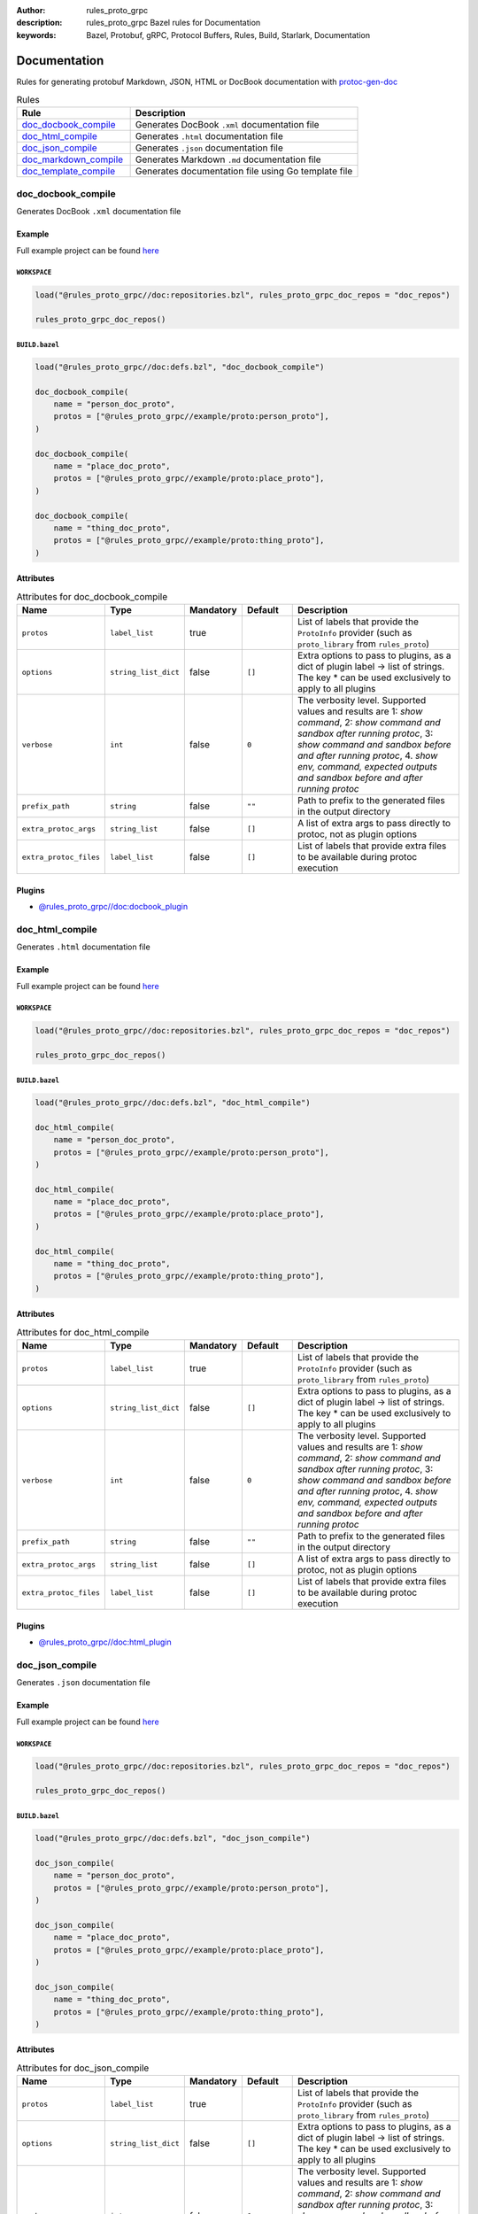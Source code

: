 :author: rules_proto_grpc
:description: rules_proto_grpc Bazel rules for Documentation
:keywords: Bazel, Protobuf, gRPC, Protocol Buffers, Rules, Build, Starlark, Documentation


Documentation
=============

Rules for generating protobuf Markdown, JSON, HTML or DocBook documentation with `protoc-gen-doc <https://github.com/pseudomuto/protoc-gen-doc>`_

.. list-table:: Rules
   :widths: 1 2
   :header-rows: 1

   * - Rule
     - Description
   * - `doc_docbook_compile`_
     - Generates DocBook ``.xml`` documentation file
   * - `doc_html_compile`_
     - Generates ``.html`` documentation file
   * - `doc_json_compile`_
     - Generates ``.json`` documentation file
   * - `doc_markdown_compile`_
     - Generates Markdown ``.md`` documentation file
   * - `doc_template_compile`_
     - Generates documentation file using Go template file

.. _doc_docbook_compile:

doc_docbook_compile
-------------------

Generates DocBook ``.xml`` documentation file

Example
*******

Full example project can be found `here <https://github.com/rules-proto-grpc/rules_proto_grpc/tree/master/example/doc/doc_docbook_compile>`__

``WORKSPACE``
^^^^^^^^^^^^^

.. code-block:: python

   load("@rules_proto_grpc//doc:repositories.bzl", rules_proto_grpc_doc_repos = "doc_repos")
   
   rules_proto_grpc_doc_repos()

``BUILD.bazel``
^^^^^^^^^^^^^^^

.. code-block:: python

   load("@rules_proto_grpc//doc:defs.bzl", "doc_docbook_compile")
   
   doc_docbook_compile(
       name = "person_doc_proto",
       protos = ["@rules_proto_grpc//example/proto:person_proto"],
   )
   
   doc_docbook_compile(
       name = "place_doc_proto",
       protos = ["@rules_proto_grpc//example/proto:place_proto"],
   )
   
   doc_docbook_compile(
       name = "thing_doc_proto",
       protos = ["@rules_proto_grpc//example/proto:thing_proto"],
   )

Attributes
**********

.. list-table:: Attributes for doc_docbook_compile
   :widths: 1 1 1 1 4
   :header-rows: 1

   * - Name
     - Type
     - Mandatory
     - Default
     - Description
   * - ``protos``
     - ``label_list``
     - true
     - 
     - List of labels that provide the ``ProtoInfo`` provider (such as ``proto_library`` from ``rules_proto``)
   * - ``options``
     - ``string_list_dict``
     - false
     - ``[]``
     - Extra options to pass to plugins, as a dict of plugin label -> list of strings. The key * can be used exclusively to apply to all plugins
   * - ``verbose``
     - ``int``
     - false
     - ``0``
     - The verbosity level. Supported values and results are 1: *show command*, 2: *show command and sandbox after running protoc*, 3: *show command and sandbox before and after running protoc*, 4. *show env, command, expected outputs and sandbox before and after running protoc*
   * - ``prefix_path``
     - ``string``
     - false
     - ``""``
     - Path to prefix to the generated files in the output directory
   * - ``extra_protoc_args``
     - ``string_list``
     - false
     - ``[]``
     - A list of extra args to pass directly to protoc, not as plugin options
   * - ``extra_protoc_files``
     - ``label_list``
     - false
     - ``[]``
     - List of labels that provide extra files to be available during protoc execution

Plugins
*******

- `@rules_proto_grpc//doc:docbook_plugin <https://github.com/rules-proto-grpc/rules_proto_grpc/blob/master/doc/BUILD.bazel>`__

.. _doc_html_compile:

doc_html_compile
----------------

Generates ``.html`` documentation file

Example
*******

Full example project can be found `here <https://github.com/rules-proto-grpc/rules_proto_grpc/tree/master/example/doc/doc_html_compile>`__

``WORKSPACE``
^^^^^^^^^^^^^

.. code-block:: python

   load("@rules_proto_grpc//doc:repositories.bzl", rules_proto_grpc_doc_repos = "doc_repos")
   
   rules_proto_grpc_doc_repos()

``BUILD.bazel``
^^^^^^^^^^^^^^^

.. code-block:: python

   load("@rules_proto_grpc//doc:defs.bzl", "doc_html_compile")
   
   doc_html_compile(
       name = "person_doc_proto",
       protos = ["@rules_proto_grpc//example/proto:person_proto"],
   )
   
   doc_html_compile(
       name = "place_doc_proto",
       protos = ["@rules_proto_grpc//example/proto:place_proto"],
   )
   
   doc_html_compile(
       name = "thing_doc_proto",
       protos = ["@rules_proto_grpc//example/proto:thing_proto"],
   )

Attributes
**********

.. list-table:: Attributes for doc_html_compile
   :widths: 1 1 1 1 4
   :header-rows: 1

   * - Name
     - Type
     - Mandatory
     - Default
     - Description
   * - ``protos``
     - ``label_list``
     - true
     - 
     - List of labels that provide the ``ProtoInfo`` provider (such as ``proto_library`` from ``rules_proto``)
   * - ``options``
     - ``string_list_dict``
     - false
     - ``[]``
     - Extra options to pass to plugins, as a dict of plugin label -> list of strings. The key * can be used exclusively to apply to all plugins
   * - ``verbose``
     - ``int``
     - false
     - ``0``
     - The verbosity level. Supported values and results are 1: *show command*, 2: *show command and sandbox after running protoc*, 3: *show command and sandbox before and after running protoc*, 4. *show env, command, expected outputs and sandbox before and after running protoc*
   * - ``prefix_path``
     - ``string``
     - false
     - ``""``
     - Path to prefix to the generated files in the output directory
   * - ``extra_protoc_args``
     - ``string_list``
     - false
     - ``[]``
     - A list of extra args to pass directly to protoc, not as plugin options
   * - ``extra_protoc_files``
     - ``label_list``
     - false
     - ``[]``
     - List of labels that provide extra files to be available during protoc execution

Plugins
*******

- `@rules_proto_grpc//doc:html_plugin <https://github.com/rules-proto-grpc/rules_proto_grpc/blob/master/doc/BUILD.bazel>`__

.. _doc_json_compile:

doc_json_compile
----------------

Generates ``.json`` documentation file

Example
*******

Full example project can be found `here <https://github.com/rules-proto-grpc/rules_proto_grpc/tree/master/example/doc/doc_json_compile>`__

``WORKSPACE``
^^^^^^^^^^^^^

.. code-block:: python

   load("@rules_proto_grpc//doc:repositories.bzl", rules_proto_grpc_doc_repos = "doc_repos")
   
   rules_proto_grpc_doc_repos()

``BUILD.bazel``
^^^^^^^^^^^^^^^

.. code-block:: python

   load("@rules_proto_grpc//doc:defs.bzl", "doc_json_compile")
   
   doc_json_compile(
       name = "person_doc_proto",
       protos = ["@rules_proto_grpc//example/proto:person_proto"],
   )
   
   doc_json_compile(
       name = "place_doc_proto",
       protos = ["@rules_proto_grpc//example/proto:place_proto"],
   )
   
   doc_json_compile(
       name = "thing_doc_proto",
       protos = ["@rules_proto_grpc//example/proto:thing_proto"],
   )

Attributes
**********

.. list-table:: Attributes for doc_json_compile
   :widths: 1 1 1 1 4
   :header-rows: 1

   * - Name
     - Type
     - Mandatory
     - Default
     - Description
   * - ``protos``
     - ``label_list``
     - true
     - 
     - List of labels that provide the ``ProtoInfo`` provider (such as ``proto_library`` from ``rules_proto``)
   * - ``options``
     - ``string_list_dict``
     - false
     - ``[]``
     - Extra options to pass to plugins, as a dict of plugin label -> list of strings. The key * can be used exclusively to apply to all plugins
   * - ``verbose``
     - ``int``
     - false
     - ``0``
     - The verbosity level. Supported values and results are 1: *show command*, 2: *show command and sandbox after running protoc*, 3: *show command and sandbox before and after running protoc*, 4. *show env, command, expected outputs and sandbox before and after running protoc*
   * - ``prefix_path``
     - ``string``
     - false
     - ``""``
     - Path to prefix to the generated files in the output directory
   * - ``extra_protoc_args``
     - ``string_list``
     - false
     - ``[]``
     - A list of extra args to pass directly to protoc, not as plugin options
   * - ``extra_protoc_files``
     - ``label_list``
     - false
     - ``[]``
     - List of labels that provide extra files to be available during protoc execution

Plugins
*******

- `@rules_proto_grpc//doc:json_plugin <https://github.com/rules-proto-grpc/rules_proto_grpc/blob/master/doc/BUILD.bazel>`__

.. _doc_markdown_compile:

doc_markdown_compile
--------------------

Generates Markdown ``.md`` documentation file

Example
*******

Full example project can be found `here <https://github.com/rules-proto-grpc/rules_proto_grpc/tree/master/example/doc/doc_markdown_compile>`__

``WORKSPACE``
^^^^^^^^^^^^^

.. code-block:: python

   load("@rules_proto_grpc//doc:repositories.bzl", rules_proto_grpc_doc_repos = "doc_repos")
   
   rules_proto_grpc_doc_repos()

``BUILD.bazel``
^^^^^^^^^^^^^^^

.. code-block:: python

   load("@rules_proto_grpc//doc:defs.bzl", "doc_markdown_compile")
   
   doc_markdown_compile(
       name = "person_doc_proto",
       protos = ["@rules_proto_grpc//example/proto:person_proto"],
   )
   
   doc_markdown_compile(
       name = "place_doc_proto",
       protos = ["@rules_proto_grpc//example/proto:place_proto"],
   )
   
   doc_markdown_compile(
       name = "thing_doc_proto",
       protos = ["@rules_proto_grpc//example/proto:thing_proto"],
   )

Attributes
**********

.. list-table:: Attributes for doc_markdown_compile
   :widths: 1 1 1 1 4
   :header-rows: 1

   * - Name
     - Type
     - Mandatory
     - Default
     - Description
   * - ``protos``
     - ``label_list``
     - true
     - 
     - List of labels that provide the ``ProtoInfo`` provider (such as ``proto_library`` from ``rules_proto``)
   * - ``options``
     - ``string_list_dict``
     - false
     - ``[]``
     - Extra options to pass to plugins, as a dict of plugin label -> list of strings. The key * can be used exclusively to apply to all plugins
   * - ``verbose``
     - ``int``
     - false
     - ``0``
     - The verbosity level. Supported values and results are 1: *show command*, 2: *show command and sandbox after running protoc*, 3: *show command and sandbox before and after running protoc*, 4. *show env, command, expected outputs and sandbox before and after running protoc*
   * - ``prefix_path``
     - ``string``
     - false
     - ``""``
     - Path to prefix to the generated files in the output directory
   * - ``extra_protoc_args``
     - ``string_list``
     - false
     - ``[]``
     - A list of extra args to pass directly to protoc, not as plugin options
   * - ``extra_protoc_files``
     - ``label_list``
     - false
     - ``[]``
     - List of labels that provide extra files to be available during protoc execution

Plugins
*******

- `@rules_proto_grpc//doc:markdown_plugin <https://github.com/rules-proto-grpc/rules_proto_grpc/blob/master/doc/BUILD.bazel>`__

.. _doc_template_compile:

doc_template_compile
--------------------

.. warning:: This rule is experimental. It may not work correctly or may change in future releases!

Generates documentation file using Go template file

Example
*******

Full example project can be found `here <https://github.com/rules-proto-grpc/rules_proto_grpc/tree/master/example/doc/doc_template_compile>`__

``WORKSPACE``
^^^^^^^^^^^^^

.. code-block:: python

   load("@rules_proto_grpc//doc:repositories.bzl", rules_proto_grpc_doc_repos = "doc_repos")
   
   rules_proto_grpc_doc_repos()

``BUILD.bazel``
^^^^^^^^^^^^^^^

.. code-block:: python

   load("@rules_proto_grpc//doc:defs.bzl", "doc_template_compile")
   
   doc_template_compile(
       name = "greeter_doc_proto",
       protos = [
           "@rules_proto_grpc//example/proto:greeter_grpc",
           "@rules_proto_grpc//example/proto:thing_proto",
       ],
       template = "template.txt",
   )

Attributes
**********

.. list-table:: Attributes for doc_template_compile
   :widths: 1 1 1 1 4
   :header-rows: 1

   * - Name
     - Type
     - Mandatory
     - Default
     - Description
   * - ``protos``
     - ``label_list``
     - true
     - 
     - List of labels that provide the ``ProtoInfo`` provider (such as ``proto_library`` from ``rules_proto``)
   * - ``options``
     - ``string_list_dict``
     - false
     - ``[]``
     - Extra options to pass to plugins, as a dict of plugin label -> list of strings. The key * can be used exclusively to apply to all plugins
   * - ``verbose``
     - ``int``
     - false
     - ``0``
     - The verbosity level. Supported values and results are 1: *show command*, 2: *show command and sandbox after running protoc*, 3: *show command and sandbox before and after running protoc*, 4. *show env, command, expected outputs and sandbox before and after running protoc*
   * - ``prefix_path``
     - ``string``
     - false
     - ``""``
     - Path to prefix to the generated files in the output directory
   * - ``extra_protoc_args``
     - ``string_list``
     - false
     - ``[]``
     - A list of extra args to pass directly to protoc, not as plugin options
   * - ``extra_protoc_files``
     - ``label_list``
     - false
     - ``[]``
     - List of labels that provide extra files to be available during protoc execution
   * - ``template``
     - ``label``
     - true
     - ``None``
     - The documentation template file.

Plugins
*******

- `@rules_proto_grpc//doc:template_plugin <https://github.com/rules-proto-grpc/rules_proto_grpc/blob/master/doc/BUILD.bazel>`__
